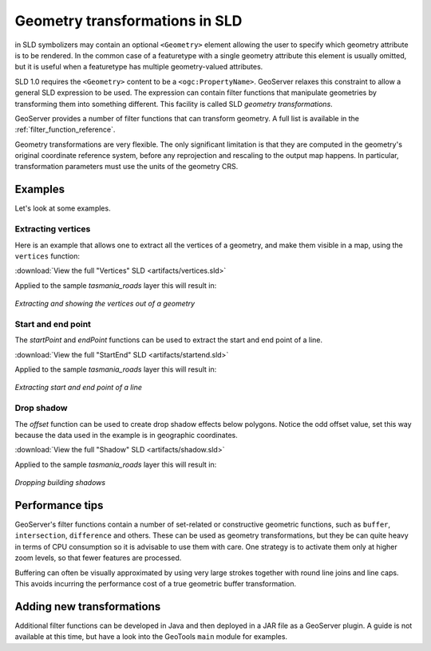 .. _geometry_transformations:

Geometry transformations in SLD
===============================

in SLD symbolizers may contain an optional ``<Geometry>`` element allowing the user to specify which geometry attribute is to be rendered. 
In the common case of a featuretype with a single geometry attribute this element is usually omitted, 
but it is useful when a featuretype has multiple geometry-valued attributes.

SLD 1.0 requires the ``<Geometry>`` content to be a ``<ogc:PropertyName>``.
GeoServer relaxes this constraint to allow a general SLD expression to be used. 
The expression can contain  filter functions that manipulate geometries by transforming them into something different.  
This facility is called SLD *geometry transformations*.

GeoServer provides a number of filter functions that can transform geometry.  
A full list is available in the :ref:`filter_function_reference`.

Geometry transformations are very flexible.  
The only significant limitation is that they are computed in the geometry's original coordinate reference system, before any reprojection and rescaling to the output map happens.
In particular, transformation parameters must use the units of the geometry CRS.

Examples
--------

Let's look at some examples.

Extracting vertices
^^^^^^^^^^^^^^^^^^^

Here is an example that allows one to extract all the vertices of a geometry, and make them visible in a map, using the ``vertices`` function:

.. code-block:: xml 
   :linenos: 

      <PointSymbolizer>
        <Geometry>
          <ogc:Function name="vertices">
             <ogc:PropertyName>the_geom</ogc:PropertyName>
          </ogc:Function>
        </Geometry>
        <Graphic>
          <Mark>
            <WellKnownName>square</WellKnownName>
            <Fill>
              <CssParameter name="fill">#FF0000</CssParameter>
            </Fill>
          </Mark>
          <Size>6</Size>
        </Graphic>
     </PointSymbolizer>

:download:`View the full "Vertices" SLD <artifacts/vertices.sld>`

Applied to the sample `tasmania_roads` layer this will result in:

.. figure:: images/vertices.png
   :align: center
   
   *Extracting and showing the vertices out of a geometry*
   
   
Start and end point
^^^^^^^^^^^^^^^^^^^

The `startPoint` and `endPoint` functions can be used to extract the start and end point of a line. 

.. code-block:: xml
   :linenos:
     
   <PointSymbolizer>
     <Geometry>
       <ogc:Function name="startPoint">
         <ogc:PropertyName>the_geom</ogc:PropertyName>
       </ogc:Function>
     </Geometry>
     <Graphic>
       <Mark>
         <WellKnownName>square</WellKnownName>
         <Stroke>
           <CssParameter name="stroke">0x00FF00</CssParameter>
           <CssParameter name="stroke-width">1.5</CssParameter>
         </Stroke>
       </Mark>
       <Size>8</Size>
     </Graphic>
    </PointSymbolizer>
    <PointSymbolizer>
      <Geometry>
        <ogc:Function name="endPoint">
          <ogc:PropertyName>the_geom</ogc:PropertyName>
        </ogc:Function>
      </Geometry>
      <Graphic>
        <Mark>
          <WellKnownName>circle</WellKnownName>
          <Fill>
             <CssParameter name="fill">0xFF0000</CssParameter>
          </Fill>
        </Mark>
        <Size>4</Size>
      </Graphic>
    </PointSymbolizer>

:download:`View the full "StartEnd" SLD <artifacts/startend.sld>`

Applied to the sample `tasmania_roads` layer this will result in:

.. figure:: images/startend.png
   :align: center
   
   *Extracting start and end point of a line*


Drop shadow
^^^^^^^^^^^

The `offset` function can be used to create drop shadow effects below polygons. Notice the odd offset value, set this way because the data used in the example is in geographic coordinates.

.. code-block:: xml 
   :linenos: 
   
     <PolygonSymbolizer>
       <Geometry>
          <ogc:Function name="offset">
             <ogc:PropertyName>the_geom</ogc:PropertyName>
             <ogc:Literal>0.00004</ogc:Literal>
             <ogc:Literal>-0.00004</ogc:Literal>
          </ogc:Function>
       </Geometry>
       <Fill>
         <CssParameter name="fill">#555555</CssParameter>
       </Fill>
     </PolygonSymbolizer>

:download:`View the full "Shadow" SLD <artifacts/shadow.sld>`

Applied to the sample `tasmania_roads` layer this will result in:

.. figure:: images/shadow.png
   :align: center
   
   *Dropping building shadows*

Performance tips
----------------

GeoServer's filter functions contain a number of set-related or constructive geometric functions, 
such as ``buffer``, ``intersection``, ``difference`` and others.
These can be used as geometry transformations, but they be can quite heavy in terms of CPU consumption so it is advisable to use them with care.
One strategy is to activate them only at higher zoom levels, so that fewer features are processed.

Buffering can often be visually approximated by using very large strokes together with round line joins and line caps.
This avoids incurring the performance cost of a true geometric buffer transformation.

Adding new transformations
--------------------------
  
Additional filter functions can be developed in Java and then deployed in a JAR file as a GeoServer plugin. 
A guide is not available at this time, but have a look into the GeoTools ``main`` module for examples.

